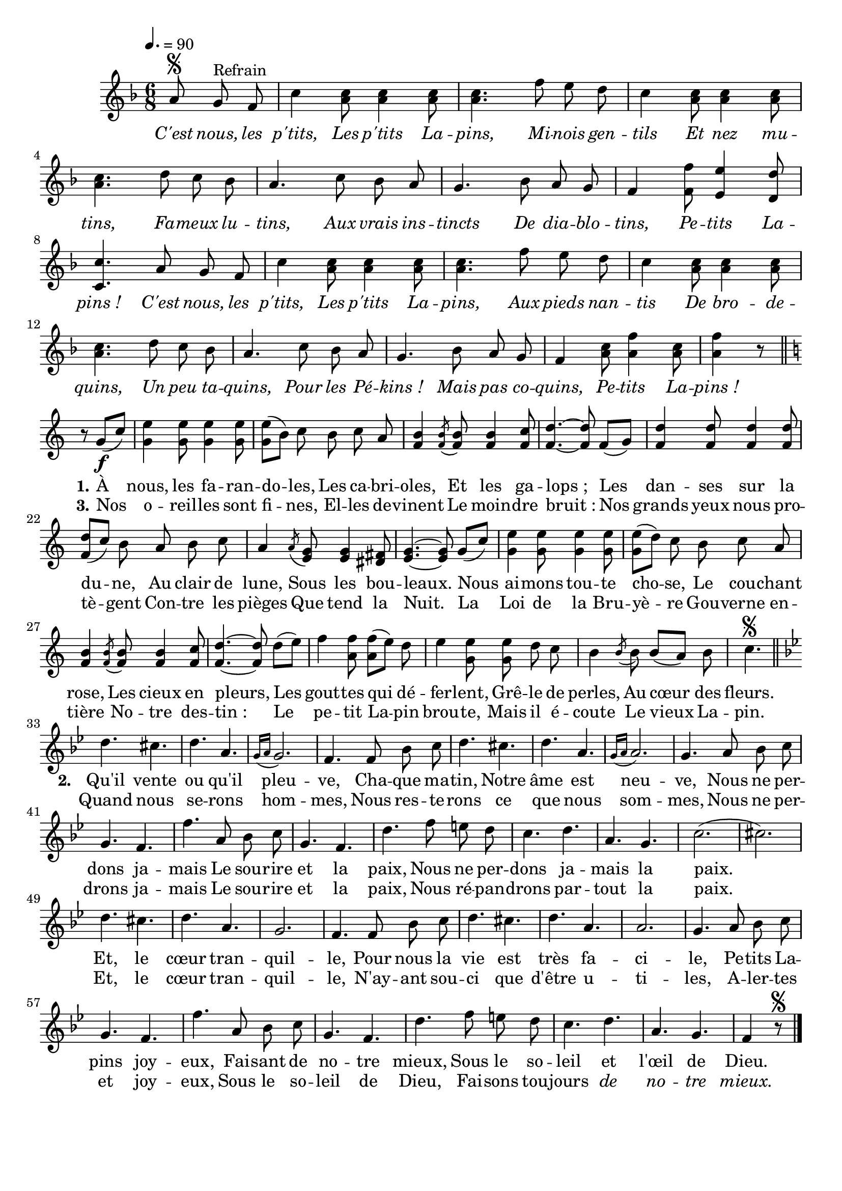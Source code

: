 \version "2.16"
\language "français"

\header {
  tagline = ""
  composer = ""
}                                        

MetriqueArmure = {
  \tempo 4.=90
  \time 6/8
  \key fa \major
}

italique = { \override Score . LyricText #'font-shape = #'italic }

roman = { \override Score . LyricText #'font-shape = #'roman }

MusiqueRefrain = \relative do'' {
  \partial 8*3 la8\segno sol^"Refrain" fa
  do'4 <do la>8 <do la>4 <do la>8
  <do la>4. fa8 mi re
  do4 <do la>8 <do la>4 <do la>8
  <do la>4. re8 do sib
  la4. do8 sib la
  sol4. sib8 la sol
  fa4 <fa fa'>8 <mi mi'>4 <re re'>8
  <do do'>4. la'8 sol fa
  do'4 <do la>8 <do la>4 <do la>8
  <do la>4. fa8 mi re
  do4 <do la>8 <do la>4 <do la>8
  <la do>4. re8 do sib
  la4. do8 sib la
  sol4. sib8 la sol
  fa4 <la do>8 <la fa'>4 <la do>8
  <la fa'>4 r8 \bar "||"
}

AirA = \relative do'' {
  \key do \major
  r8 sol8[(\f do])
  <sol mi'>4 <sol mi'>8 <sol mi'>4 <sol mi'>8
  <sol mi'>8[( si]) do si do la
  <fa si>4 \acciaccatura <fa si>8 <fa si>8 <fa si>4 <fa do'>8
  <fa re'>4.~ <fa re'>8 fa[( sol])
  <fa re'>4 <fa re'>8 <fa re'>4 <fa re'>8
  <fa re'>8[( do']) si la si do
  la4 \acciaccatura la8 <mi sol>8 <mi sol>4 <red fad>8
  <mi sol>4.~ <mi sol>8 sol[( do])
  <sol mi'>4 <sol mi'>8 <sol mi'>4 <sol mi'>8
  <sol mi'>8[( re']) do si do la
  <fa si>4 \acciaccatura <fa si>8 <fa si>8 <fa si>4 <fa do'>8
  <fa re'>4.~ <fa re'>8 re'[( mi])
  fa4 <la, fa'>8 <la fa'>[( mi']) re
  mi4 <sol, mi'>8 <sol mi'> re' do
  si4 \acciaccatura si8 si8 si[( la]) si
  \set Timing.measureLength = #(ly:make-moment 3 8)
  do4.\segno \bar "||"
}

AirB = \relative do'' {
  \set Timing.measureLength = #(ly:make-moment 6 8)
  \key sib \major
  re4. dod
  re4. la
  \acciaccatura {sol16[ la]} sol2.
  fa4. fa8 sib do
  re4. dod
  re4. la
  \acciaccatura {sol16[ la]} la2.
  sol4. la8 sib do
  sol4. fa
  fa'4. la,8 sib do
  sol4. fa
  re'4. fa8 mi re
  do4. re
  la4. sol
  do2.(
  dod2.)
  re4. dod
  re4. la
  sol2.
  fa4. fa8 sib do
  re4. dod
  re4. la
  la2.
  sol4. la8 sib do
  sol4. fa
  fa'4. la,8 sib do
  sol4. fa
  re'4. fa8 mi re
  do4. re
  la4. sol
  fa4 r8\segno \bar "|."
}

Refrain = \lyricmode {
  \italique
  C'est nous, les p'tits,
  Les p'tits La -- pins,
  Mi -- nois gen -- tils
  Et nez mu -- tins,
  Fa -- meux lu -- tins,
  Aux vrais ins -- tincts
  De dia -- blo -- tins,
  Pe -- tits La -- pins_!
  C'est nous, les p'tits,
  Les p'tits La -- pins,
  Aux pieds nan -- tis
  De bro -- de -- quins,
  Un peu ta -- quins,
  Pour les Pé -- kins_!
  Mais pas co -- quins,
  Pe -- tits La -- pins_!
}

CoupletI = \lyricmode {
  \roman
  \set stanza = "1."
  À nous, les fa -- ran -- do -- les,
  Les ca -- bri -- oles,
  Et les ga -- lops_;
  Les dan -- ses sur la du -- ne,
  Au clair de lune,
  Sous les bou -- leaux.
  Nous ai -- mons tou -- te cho -- se,
  Le cou -- chant rose,
  Les cieux en pleurs,
  Les gout -- tes qui dé -- fer -- lent,
  Grê -- le de perles,
  Au cœur des fleurs.
}

CoupletII = \lyricmode {
  \set stanza = "2."
  Qu'il vente ou qu'il pleu -- ve,
  Cha -- que  ma -- tin,
  Notre âme est neu -- ve,
  Nous ne per -- dons ja -- mais
  Le sou -- rire et la paix,
  Nous ne per -- dons ja -- mais la paix.
  Et, le cœur tran -- quil -- le,
  Pour nous la vie est très fa -- ci -- le,
  Pe -- tits La -- pins joy -- eux,
  Fai -- sant de no -- tre mieux,
  Sous le so -- leil {\roman et l'œil de Dieu. }
}

CoupletIII = \lyricmode {
  \set stanza = "3."
  Nos o -- reil -- les sont fi -- nes,
  El -- les de -- vinent
  Le moin -- dre bruit_:
  Nos grands yeux nous pro -- tè -- gent
  Con -- tre les pièges
  Que tend la Nuit.
  La Loi de la Bru -- yè -- re
  Gou -- verne en -- tière
  No -- tre des -- tin_:
  Le pe -- tit La -- pin brou -- te,
  Mais il é -- coute
  Le vieux La -- pin.
}

CoupletIV = \lyricmode {
  Quand nous se -- rons hom -- mes,
  Nous res -- te -- rons ce que nous som -- mes,
  Nous ne per -- drons ja -- mais
  Le sou -- rire et la paix,
  Nous ré -- pan -- drons par -- tout la paix.
  Et, le cœur tran -- quil -- le,
  N'ay -- ant sou -- ci que d'être u -- ti -- les,
  A -- ler -- tes et joy -- eux,
  Sous le so -- leil de Dieu,
  Fai -- sons tou -- jours \markup {\italic de} \markup {\italic no} -- \markup {\italic tre} \markup {\italic mieux.}
}

\score{
  \new Staff <<
    \set Staff.midiInstrument = "flute"
    { \new Voice = "refrain" {
      \override Score.PaperColumn #'keep-inside-line = ##t
      \autoBeamOff
      \MetriqueArmure
      \MusiqueRefrain
     }
    \break
    \new Voice = "airA" {
      \autoBeamOff
      \AirA
    }
    \break
    \new Voice = "airB" {
      \autoBeamOff
      \AirB
    }
    }
    \new Lyrics \lyricsto refrain {
      \Refrain
    }
    \new Lyrics \lyricsto airA {
      \CoupletI
    }
    \new Lyrics \lyricsto airA {
      \CoupletIII
    }
    \new Lyrics \lyricsto airB {
      \CoupletII
    }
    \new Lyrics \lyricsto airB {
      \CoupletIV
    }
  >>
  \layout{}
  \midi{}
}
